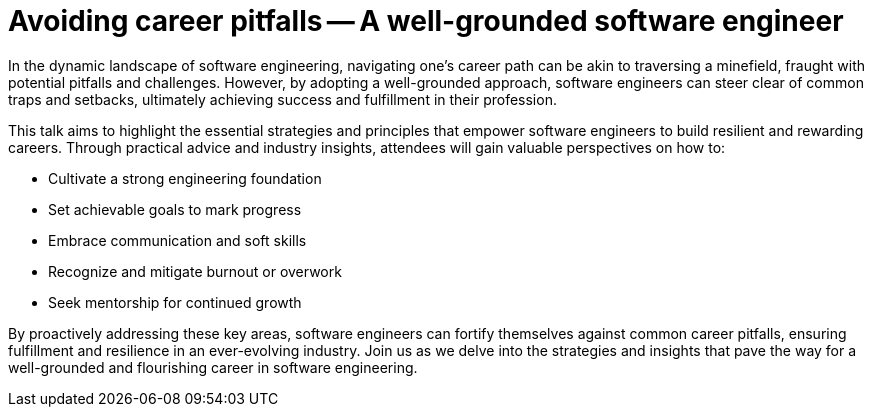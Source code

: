 = Avoiding career pitfalls -- A well-grounded software engineer

In the dynamic landscape of software engineering, navigating one's career path can be akin to traversing a minefield, fraught with potential pitfalls and challenges. However, by adopting a well-grounded approach, software engineers can steer clear of common traps and setbacks, ultimately achieving success and fulfillment in their profession.

This talk aims to highlight the essential strategies and principles that empower software engineers to build resilient and rewarding careers. Through practical advice and industry insights, attendees will gain valuable perspectives on how to:

- Cultivate a strong engineering foundation
- Set achievable goals to mark progress
- Embrace communication and soft skills
- Recognize and mitigate burnout or overwork
- Seek mentorship for continued growth

By proactively addressing these key areas, software engineers can fortify themselves against common career pitfalls, ensuring fulfillment and resilience in an ever-evolving industry. Join us as we delve into the strategies and insights that pave the way for a well-grounded and flourishing career in software engineering.

